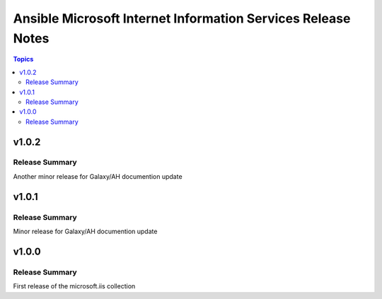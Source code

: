 =============================================================
Ansible Microsoft Internet Information Services Release Notes
=============================================================

.. contents:: Topics

v1.0.2
======

Release Summary
---------------

Another minor release for Galaxy/AH documention update

v1.0.1
======

Release Summary
---------------

Minor release for Galaxy/AH documention update

v1.0.0
======

Release Summary
---------------

First release of the microsoft.iis collection
